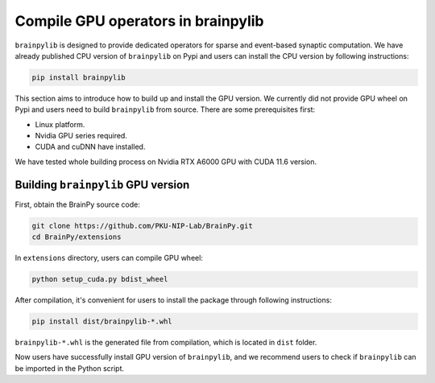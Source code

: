 Compile GPU operators in brainpylib
===================================

``brainpylib`` is designed to provide dedicated operators for sparse
and event-based synaptic computation.
We have already published CPU version of ``brainpylib`` on Pypi and users can install the CPU version by following instructions:

.. code-block:: bash

    pip install brainpylib

This section aims to introduce how to build up and install the GPU version. We currently did not provide GPU wheel on Pypi
and users need to build ``brainpylib`` from source. There are some prerequisites first:

- Linux platform.
- Nvidia GPU series required.
- CUDA and cuDNN have installed.

We have tested whole building process on Nvidia RTX A6000 GPU with CUDA 11.6 version.

Building ``brainpylib`` GPU version
------------------------

First, obtain the BrainPy source code:

.. code-block:: bash

    git clone https://github.com/PKU-NIP-Lab/BrainPy.git
    cd BrainPy/extensions

In ``extensions`` directory, users can compile GPU wheel:

.. code-block:: bash

    python setup_cuda.py bdist_wheel

After compilation, it's convenient for users to install the package through following instructions:

.. code-block:: bash

    pip install dist/brainpylib-*.whl

``brainpylib-*.whl`` is the generated file from compilation, which is located in ``dist`` folder.

Now users have successfully install GPU version of ``brainpylib``, and we recommend users to check if ``brainpylib`` can
be imported in the Python script.

